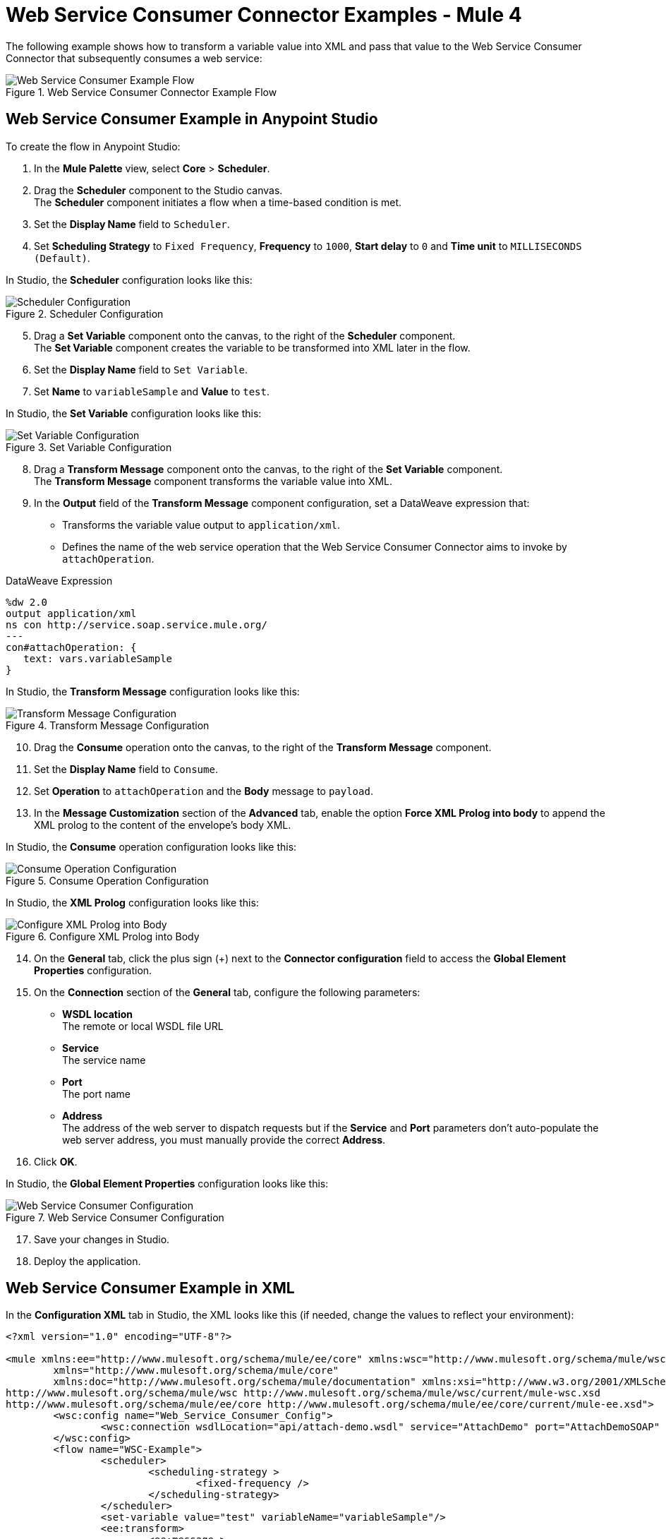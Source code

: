 = Web Service Consumer Connector Examples - Mule 4

The following example shows how to transform a variable value into XML and pass that value to the Web Service Consumer Connector that subsequently consumes a web service:

.Web Service Consumer Connector Example Flow
image::web-service-consumer-example1.png[Web Service Consumer Example Flow]

== Web Service Consumer Example in Anypoint Studio
To create the flow in Anypoint Studio:

. In the *Mule Palette* view, select *Core* > *Scheduler*.
. Drag the *Scheduler* component to the Studio canvas. +
The *Scheduler* component initiates a flow when a time-based condition is met.
. Set the *Display Name* field to `Scheduler`.
. Set *Scheduling Strategy* to `Fixed Frequency`, *Frequency* to `1000`, *Start delay* to `0` and *Time unit* to `MILLISECONDS (Default)`.

In Studio, the *Scheduler* configuration looks like this:

.Scheduler Configuration
image::web-service-consumer-example2.png[Scheduler Configuration]

[start=5]
. Drag a *Set Variable* component onto the canvas, to the right of the *Scheduler* component. +
The *Set Variable* component creates the variable to be transformed into XML later in the flow.
. Set the *Display Name* field to `Set Variable`.
. Set *Name* to `variableSample` and *Value* to `test`.

In Studio, the *Set Variable* configuration looks like this:

.Set Variable Configuration
image::web-service-consumer-example3.png[Set Variable Configuration]

[start=8]
. Drag a *Transform Message* component onto the canvas, to the right of the *Set Variable* component. +
The *Transform Message* component transforms the variable value into XML.
. In the *Output* field of the *Transform Message* component configuration, set a DataWeave expression that:
* Transforms the variable value output to `application/xml`.
* Defines the name of the web service operation that the Web Service Consumer Connector aims to invoke by `attachOperation`.

.DataWeave Expression
[source,xml,linenums]
----
%dw 2.0
output application/xml
ns con http://service.soap.service.mule.org/
---
con#attachOperation: {
   text: vars.variableSample
}
----

In Studio, the *Transform Message* configuration looks like this:

.Transform Message Configuration
image::web-service-consumer-example4.png[Transform Message Configuration]

[start=10]
. Drag the *Consume* operation onto the canvas, to the right of the *Transform Message* component. +
. Set the *Display Name* field to `Consume`.
. Set *Operation* to `attachOperation` and the *Body* message to `payload`.
. In the *Message Customization* section of the *Advanced* tab, enable the option *Force XML Prolog into body* to append the XML prolog to the content of the envelope's body XML.

In Studio, the *Consume* operation configuration looks like this:

.Consume Operation Configuration
image::web-service-consumer-example5.png[Consume Operation Configuration]

In Studio, the *XML Prolog* configuration looks like this:

.Configure XML Prolog into Body
image::web-service-consumer-xmlprolog.png[Configure XML Prolog into Body]

[start=14]
. On the *General* tab, click the plus sign (+) next to the *Connector configuration* field to access the *Global Element Properties* configuration.
. On the *Connection* section of the *General* tab, configure the following parameters:
* *WSDL location* +
The remote or local WSDL file URL
* *Service* +
The service name
* *Port* +
The port name
* *Address* +
The address of the web server to dispatch requests but if the *Service* and *Port* parameters don't auto-populate the web server address, you must manually provide the correct *Address*.
. Click *OK*.

In Studio, the *Global Element Properties* configuration looks like this:

.Web Service Consumer Configuration
image::web-service-consumer-example6.png[Web Service Consumer Configuration]

[start=17]
. Save your changes in Studio.
. Deploy the application.

== Web Service Consumer Example in XML
In the *Configuration XML* tab in Studio, the XML looks like this (if needed, change the values to reflect your environment):

[source,xml,linenums]
----
<?xml version="1.0" encoding="UTF-8"?>

<mule xmlns:ee="http://www.mulesoft.org/schema/mule/ee/core" xmlns:wsc="http://www.mulesoft.org/schema/mule/wsc"
	xmlns="http://www.mulesoft.org/schema/mule/core"
	xmlns:doc="http://www.mulesoft.org/schema/mule/documentation" xmlns:xsi="http://www.w3.org/2001/XMLSchema-instance" xsi:schemaLocation="http://www.mulesoft.org/schema/mule/core http://www.mulesoft.org/schema/mule/core/current/mule.xsd
http://www.mulesoft.org/schema/mule/wsc http://www.mulesoft.org/schema/mule/wsc/current/mule-wsc.xsd
http://www.mulesoft.org/schema/mule/ee/core http://www.mulesoft.org/schema/mule/ee/core/current/mule-ee.xsd">
	<wsc:config name="Web_Service_Consumer_Config">
		<wsc:connection wsdlLocation="api/attach-demo.wsdl" service="AttachDemo" port="AttachDemoSOAP" address="http://localhost:8085/AttachDemo/AttachDemoSOAP" />
	</wsc:config>
	<flow name="WSC-Example">
		<scheduler>
			<scheduling-strategy >
				<fixed-frequency />
			</scheduling-strategy>
		</scheduler>
		<set-variable value="test" variableName="variableSample"/>
		<ee:transform>
			<ee:message >
				<ee:set-payload ><![CDATA[ %dw 2.0
output application/xml
ns con http://service.soap.service.mule.org/
---
con#attachOperation: {
    text: vars.variableSample
}]]></ee:set-payload>
			</ee:message>
		</ee:transform>
		<wsc:consume config-ref="Web_Service_Consumer_Config" operation="attachOperation">
			<wsc:message-customizations forceXMLProlog="true"/>
		</wsc:consume>
	</flow>
</mule>
----


== See Also
https://help.mulesoft.com[MuleSoft Help Center]
